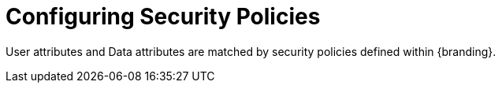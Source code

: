 :title: Configuring Security Policies
:type: configuringIntro
:status: published
:summary: Security Policies.
:parent: Configuring
:order: 07

= Configuring Security Policies

User attributes and Data attributes are matched by security policies defined within {branding}.
